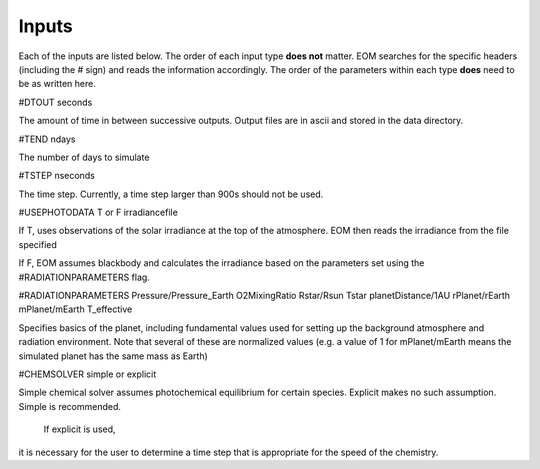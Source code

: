 =======
Inputs
=======
Each of the inputs are listed below.  The order of each input type
**does not** matter.  EOM searches for the specific headers (including
the # sign) and reads the information accordingly.  The order of
the parameters within each type **does** need to be as written here.

#DTOUT
seconds

The amount of time in between successive outputs.  Output
files are in ascii and stored in the data directory.

#TEND
ndays

The number of days to simulate

#TSTEP
nseconds

The time step.  Currently, a time step larger than 900s should
not be used.

#USEPHOTODATA
T or F
irradiancefile

If T, uses observations of the solar irradiance at the
top of the atmosphere.  EOM then reads the irradiance
from the file specified

If F, EOM assumes blackbody and calculates the irradiance
based on the parameters set using the #RADIATIONPARAMETERS flag.

#RADIATIONPARAMETERS
Pressure/Pressure_Earth
O2MixingRatio
Rstar/Rsun
Tstar
planetDistance/1AU
rPlanet/rEarth
mPlanet/mEarth
T_effective

Specifies basics of the planet, including fundamental values used
for setting up the background atmosphere and radiation environment.
Note that several of these are normalized values (e.g. a value of
1 for mPlanet/mEarth means the simulated planet has the same mass as
Earth)

#CHEMSOLVER
simple or explicit

Simple chemical solver assumes photochemical equilibrium for certain
species.  Explicit makes no such assumption. Simple is recommended.
 If explicit is used,
it is necessary for the user to determine a time step that is
appropriate for the speed of the chemistry. 

